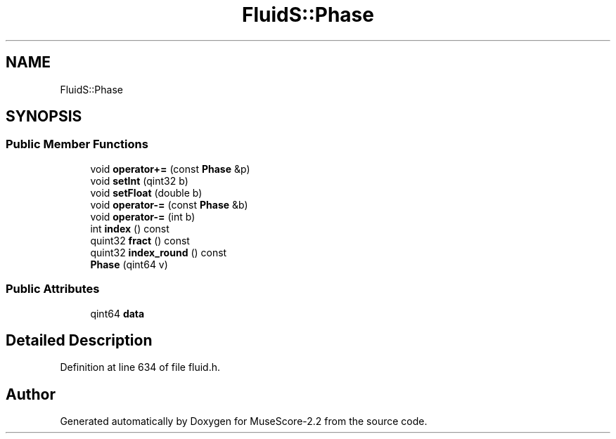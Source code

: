.TH "FluidS::Phase" 3 "Mon Jun 5 2017" "MuseScore-2.2" \" -*- nroff -*-
.ad l
.nh
.SH NAME
FluidS::Phase
.SH SYNOPSIS
.br
.PP
.SS "Public Member Functions"

.in +1c
.ti -1c
.RI "void \fBoperator+=\fP (const \fBPhase\fP &p)"
.br
.ti -1c
.RI "void \fBsetInt\fP (qint32 b)"
.br
.ti -1c
.RI "void \fBsetFloat\fP (double b)"
.br
.ti -1c
.RI "void \fBoperator\-=\fP (const \fBPhase\fP &b)"
.br
.ti -1c
.RI "void \fBoperator\-=\fP (int b)"
.br
.ti -1c
.RI "int \fBindex\fP () const"
.br
.ti -1c
.RI "quint32 \fBfract\fP () const"
.br
.ti -1c
.RI "quint32 \fBindex_round\fP () const"
.br
.ti -1c
.RI "\fBPhase\fP (qint64 v)"
.br
.in -1c
.SS "Public Attributes"

.in +1c
.ti -1c
.RI "qint64 \fBdata\fP"
.br
.in -1c
.SH "Detailed Description"
.PP 
Definition at line 634 of file fluid\&.h\&.

.SH "Author"
.PP 
Generated automatically by Doxygen for MuseScore-2\&.2 from the source code\&.
